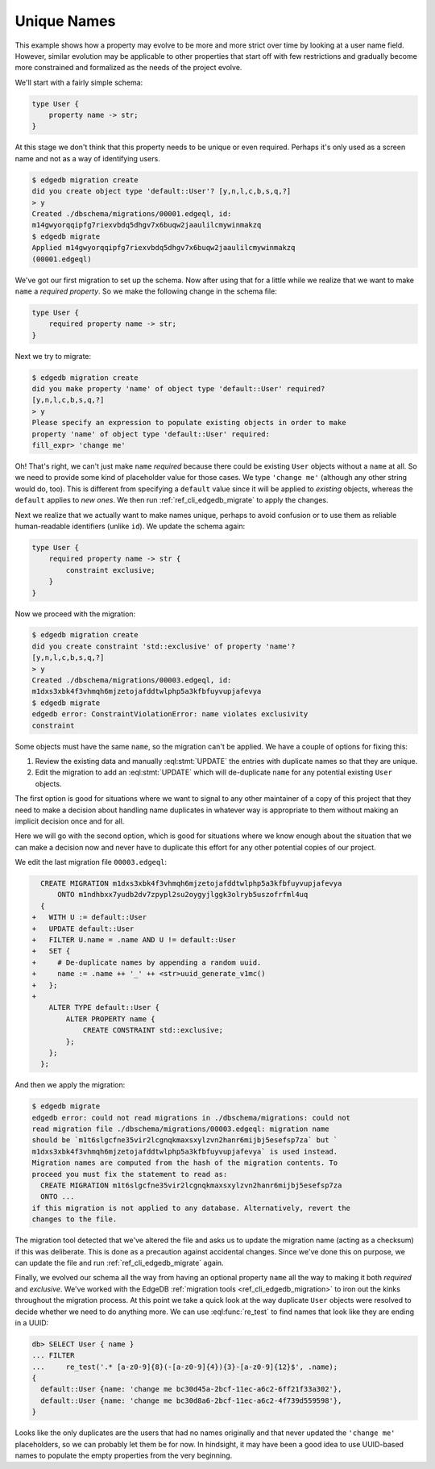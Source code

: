 .. _ref_migration_names:

============
Unique Names
============

This example shows how a property may evolve to be more and more
strict over time by looking at a user name field. However, similar
evolution may be applicable to other properties that start off with
few restrictions and gradually become more constrained and formalized
as the needs of the project evolve.

We'll start with a fairly simple schema:

.. code-block:: sdl

    type User {
        property name -> str;
    }

At this stage we don't think that this property needs to be unique or
even required. Perhaps it's only used as a screen name and not as a
way of identifying users.

.. code-block:: bash

    $ edgedb migration create
    did you create object type 'default::User'? [y,n,l,c,b,s,q,?]
    > y
    Created ./dbschema/migrations/00001.edgeql, id:
    m14gwyorqqipfg7riexvbdq5dhgv7x6buqw2jaaulilcmywinmakzq
    $ edgedb migrate
    Applied m14gwyorqqipfg7riexvbdq5dhgv7x6buqw2jaaulilcmywinmakzq
    (00001.edgeql)

We've got our first migration to set up the schema. Now after using
that for a little while we realize that we want to make ``name`` a
*required property*. So we make the following change in the schema
file:

.. code-block:: sdl

    type User {
        required property name -> str;
    }

Next we try to migrate:

.. code-block:: bash

    $ edgedb migration create
    did you make property 'name' of object type 'default::User' required?
    [y,n,l,c,b,s,q,?]
    > y
    Please specify an expression to populate existing objects in order to make
    property 'name' of object type 'default::User' required:
    fill_expr> 'change me'

Oh! That's right, we can't just make ``name`` *required* because there
could be existing ``User`` objects without a ``name`` at all. So we
need to provide some kind of placeholder value for those cases. We
type ``'change me'`` (although any other string would do, too). This is
different from specifying a ``default`` value since it will be applied
to *existing* objects, whereas the ``default`` applies to *new ones*.
We then run :ref:`ref_cli_edgedb_migrate` to apply the changes.

Next we realize that we actually want to make names unique, perhaps to
avoid confusion or to use them as reliable human-readable identifiers
(unlike ``id``). We update the schema again:

.. code-block:: sdl

    type User {
        required property name -> str {
            constraint exclusive;
        }
    }

Now we proceed with the migration:

.. code-block:: bash

    $ edgedb migration create
    did you create constraint 'std::exclusive' of property 'name'?
    [y,n,l,c,b,s,q,?]
    > y
    Created ./dbschema/migrations/00003.edgeql, id:
    m1dxs3xbk4f3vhmqh6mjzetojafddtwlphp5a3kfbfuyvupjafevya
    $ edgedb migrate
    edgedb error: ConstraintViolationError: name violates exclusivity
    constraint

Some objects must have the same ``name``, so the migration can't be
applied. We have a couple of options for fixing this:

1) Review the existing data and manually :eql:stmt:`UPDATE` the
   entries with duplicate names so that they are unique.
2) Edit the migration to add an :eql:stmt:`UPDATE` which will
   de-duplicate ``name`` for any potential existing ``User`` objects.

The first option is good for situations where we want to signal to any
other maintainer of a copy of this project that they need to make a
decision about handling name duplicates in whatever way is appropriate
to them without making an implicit decision once and for all.

Here we will go with the second option, which is good for situations
where we know enough about the situation that we can make a decision
now and never have to duplicate this effort for any other potential
copies of our project.

We edit the last migration file ``00003.edgeql``:

.. code-block:: edgeql-diff

      CREATE MIGRATION m1dxs3xbk4f3vhmqh6mjzetojafddtwlphp5a3kfbfuyvupjafevya
          ONTO m1ndhbxx7yudb2dv7zpypl2su2oygyjlggk3olryb5uszofrfml4uq
      {
    +   WITH U := default::User
    +   UPDATE default::User
    +   FILTER U.name = .name AND U != default::User
    +   SET {
    +     # De-duplicate names by appending a random uuid.
    +     name := .name ++ '_' ++ <str>uuid_generate_v1mc()
    +   };
    +
        ALTER TYPE default::User {
            ALTER PROPERTY name {
                CREATE CONSTRAINT std::exclusive;
            };
        };
      };

And then we apply the migration:

.. code-block:: bash

    $ edgedb migrate
    edgedb error: could not read migrations in ./dbschema/migrations: could not
    read migration file ./dbschema/migrations/00003.edgeql: migration name
    should be `m1t6slgcfne35vir2lcgnqkmaxsxylzvn2hanr6mijbj5esefsp7za` but `
    m1dxs3xbk4f3vhmqh6mjzetojafddtwlphp5a3kfbfuyvupjafevya` is used instead.
    Migration names are computed from the hash of the migration contents. To
    proceed you must fix the statement to read as:
      CREATE MIGRATION m1t6slgcfne35vir2lcgnqkmaxsxylzvn2hanr6mijbj5esefsp7za
      ONTO ...
    if this migration is not applied to any database. Alternatively, revert the
    changes to the file.

The migration tool detected that we've altered the file and asks us to
update the migration name (acting as a checksum) if this was
deliberate. This is done as a precaution against accidental changes.
Since we've done this on purpose, we can update the file and run
:ref:`ref_cli_edgedb_migrate` again.

Finally, we evolved our schema all the way from having an optional
property ``name`` all the way to making it both *required* and
*exclusive*. We've worked with the EdgeDB :ref:`migration tools
<ref_cli_edgedb_migration>` to iron out the kinks throughout the
migration process. At this point we take a quick look at the way
duplicate ``User`` objects were resolved to decide whether we need to
do anything more. We can use :eql:func:`re_test` to find names that
look like they are ending in a UUID:

.. code-block:: edgeql-repl

    db> SELECT User { name }
    ... FILTER
    ...     re_test('.* [a-z0-9]{8}(-[a-z0-9]{4}){3}-[a-z0-9]{12}$', .name);
    {
      default::User {name: 'change me bc30d45a-2bcf-11ec-a6c2-6ff21f33a302'},
      default::User {name: 'change me bc30d8a6-2bcf-11ec-a6c2-4f739d559598'},
    }

Looks like the only duplicates are the users that had no names
originally and that never updated the ``'change me'`` placeholders, so
we can probably let them be for now. In hindsight, it may have been a
good idea to use UUID-based names to populate the empty properties
from the very beginning.
